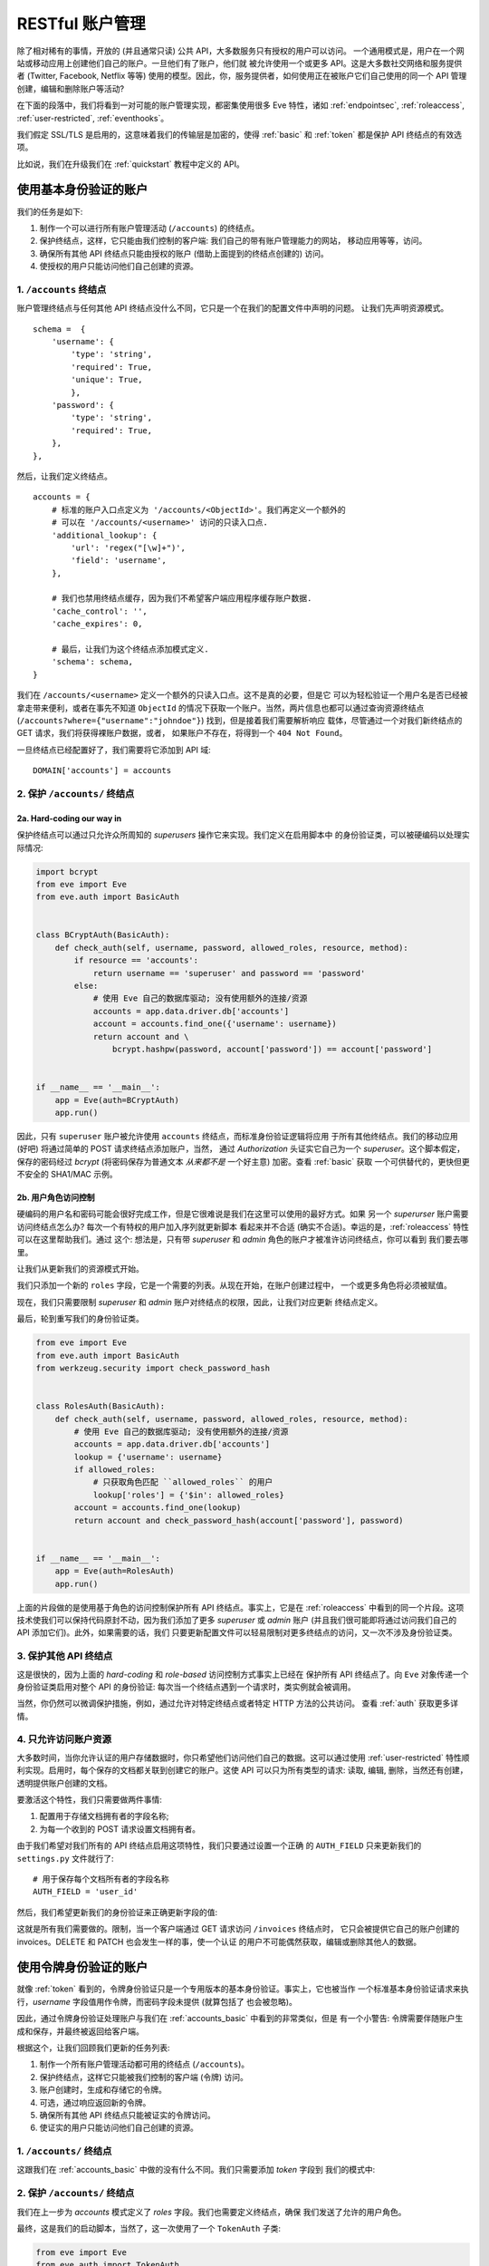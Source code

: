 RESTful 账户管理
==========================
.. 提示:: 请注意

    这篇教程假定你已经阅读了 :ref:`quickstart` 和 :ref:`auth` 指南。

除了相对稀有的事情，开放的 (并且通常只读) 公共 API，大多数服务只有授权的用户可以访问。
一个通用模式是，用户在一个网站或移动应用上创建他们自己的账户。一旦他们有了账户，他们就
被允许使用一个或更多 API。这是大多数社交网络和服务提供者 (Twitter, Facebook, Netflix
等等) 使用的模型。因此，你，服务提供者，如何使用正在被账户它们自己使用的同一个 API 管理
创建，编辑和删除账户等活动?

在下面的段落中，我们将看到一对可能的账户管理实现，都密集使用很多 Eve 特性，诸如
:ref:`endpointsec`, :ref:`roleaccess`, :ref:`user-restricted`,
:ref:`eventhooks`。

我们假定 SSL/TLS 是启用的，这意味着我们的传输层是加密的，使得 :ref:`basic` 
和 :ref:`token` 都是保护 API 终结点的有效选项。

比如说，我们在升级我们在 :ref:`quickstart` 教程中定义的 API。

.. _accounts_basic:

使用基本身份验证的账户
-----------------------------------
我们的任务是如下:

1. 制作一个可以进行所有账户管理活动 (``/accounts``) 的终结点。
2. 保护终结点，这样，它只能由我们控制的客户端: 我们自己的带有账户管理能力的网站，
   移动应用等等，访问。
3. 确保所有其他 API 终结点只能由授权的账户 (借助上面提到的终结点创建的) 访问。
4. 使授权的用户只能访问他们自己创建的资源。

1. ``/accounts`` 终结点
~~~~~~~~~~~~~~~~~~~~~~~~~~~~~~
账户管理终结点与任何其他 API 终结点没什么不同，它只是一个在我们的配置文件中声明的问题。
让我们先声明资源模式。

::

        schema =  {
            'username': {
                'type': 'string',
                'required': True,
                'unique': True,
                },
            'password': {
                'type': 'string',
                'required': True,
            },
        },

然后，让我们定义终结点。

::

    accounts = {
        # 标准的账户入口点定义为 '/accounts/<ObjectId>'。我们再定义一个额外的
        # 可以在 '/accounts/<username>' 访问的只读入口点.
        'additional_lookup': {
            'url': 'regex("[\w]+")',
            'field': 'username',
        },

        # 我们也禁用终结点缓存，因为我们不希望客户端应用程序缓存账户数据.
        'cache_control': '',
        'cache_expires': 0,

        # 最后，让我们为这个终结点添加模式定义.
        'schema': schema,
    }

我们在 ``/accounts/<username>`` 定义一个额外的只读入口点。这不是真的必要，但是它
可以为轻松验证一个用户名是否已经被拿走带来便利，或者在事先不知道 ``ObjectId`` 
的情况下获取一个账户。当然，两片信息也都可以通过查询资源终结点 
(``/accounts?where={"username":"johndoe"}``) 找到，但是接着我们需要解析响应
载体，尽管通过一个对我们新终结点的 GET 请求，我们将获得裸账户数据，或者，
如果账户不存在，将得到一个 ``404 Not Found``。

一旦终结点已经配置好了，我们需要将它添加到 API 域:

::

    DOMAIN['accounts'] = accounts


2. 保护 ``/accounts/`` 终结点
~~~~~~~~~~~~~~~~~~~~~~~~~~~~~~~~~~~~~~~
2a. Hard-coding our way in
''''''''''''''''''''''''''
保护终结点可以通过只允许众所周知的 `superusers` 操作它来实现。我们定义在启用脚本中
的身份验证类，可以被硬编码以处理实际情况:

.. code-block:: python

    import bcrypt
    from eve import Eve
    from eve.auth import BasicAuth


    class BCryptAuth(BasicAuth):
        def check_auth(self, username, password, allowed_roles, resource, method):
            if resource == 'accounts':
                return username == 'superuser' and password == 'password'
            else:
                # 使用 Eve 自己的数据库驱动; 没有使用额外的连接/资源
                accounts = app.data.driver.db['accounts']
                account = accounts.find_one({'username': username})
                return account and \
                    bcrypt.hashpw(password, account['password']) == account['password']


    if __name__ == '__main__':
        app = Eve(auth=BCryptAuth)
        app.run()

因此，只有 ``superuser`` 账户被允许使用 ``accounts`` 终结点，而标准身份验证逻辑将应用
于所有其他终结点。我们的移动应用 (好吧) 将通过简单的 POST 请求终结点添加账户，当然，
通过 `Authorization` 头证实它自己为一个 `superuser`。这个脚本假定，保存的密码经过
`bcrypt` (将密码保存为普通文本 *从来都不是* 一个好主意) 加密。查看 :ref:`basic` 获取
一个可供替代的，更快但更不安全的 SHA1/MAC 示例。

2b. 用户角色访问控制
'''''''''''''''''''''''''''''
硬编码的用户名和密码可能会很好完成工作，但是它很难说是我们在这里可以使用的最好方式。如果
另一个 `superurser` 账户需要访问终结点怎么办? 每次一个有特权的用户加入序列就更新脚本
看起来并不合适 (确实不合适)。幸运的是，:ref:`roleaccess` 特性可以在这里帮助我们。通过
这个: 想法是，只有带 `superuser` 和 `admin` 角色的账户才被准许访问终结点，你可以看到
我们要去哪里。

让我们从更新我们的资源模式开始。

.. code-block:: python
   :emphasize-lines: 10-14

        schema =  {
            'username': {
                'type': 'string',
                'required': True,
                },
            'password': {
                'type': 'string',
                'required': True,
            },
            'roles': {
                'type': 'list',
                'allowed': ['user', 'superuser', 'admin'],
                'required': True,
            }
        },

我们只添加一个新的 ``roles`` 字段，它是一个需要的列表。从现在开始，在账户创建过程中，
一个或更多角色将必须被赋值。

现在，我们只需要限制 `superuser` 和 `admin` 账户对终结点的权限，因此，让我们对应更新
终结点定义。

.. code-block:: python
   :emphasize-lines: 16

    accounts = {
        # 标准账户入口点定义为 '/accounts/<ObjectId>'。我们再定义一个额外的可以
        # 在 '/accounts/<username>' 访问的只读入口点.
        'additional_lookup': {
            'url': 'regex("[\w]+")',
            'field': 'username',
        },

        # 我们也禁用终结点缓存，因为我们不希望客户端应用程序缓存账户数据.
        'cache_control': '',
        'cache_expires': 0,

        # 只允许超级用户和管理员.
        'allowed_roles': ['superuser', 'admin'],

        # 最后，让我们为这个终结点添加模式定义.
        'schema': schema,
    }

最后，轮到重写我们的身份验证类。

.. code-block:: python

    from eve import Eve
    from eve.auth import BasicAuth
    from werkzeug.security import check_password_hash


    class RolesAuth(BasicAuth):
        def check_auth(self, username, password, allowed_roles, resource, method):
            # 使用 Eve 自己的数据库驱动; 没有使用额外的连接/资源
            accounts = app.data.driver.db['accounts']
            lookup = {'username': username}
            if allowed_roles:
                # 只获取角色匹配 ``allowed_roles`` 的用户
                lookup['roles'] = {'$in': allowed_roles}
            account = accounts.find_one(lookup)
            return account and check_password_hash(account['password'], password)


    if __name__ == '__main__':
        app = Eve(auth=RolesAuth)
        app.run()

上面的片段做的是使用基于角色的访问控制保护所有 API 终结点。事实上，它是在 :ref:`roleaccess`
中看到的同一个片段。这项技术使我们可以保持代码原封不动，因为我们添加了更多 `superuser` 或
`admin` 账户 (并且我们很可能即将通过访问我们自己的 API 添加它们)。此外，如果需要的话，我们
只要更新配置文件可以轻易限制对更多终结点的访问，又一次不涉及身份验证类。

3. 保护其他 API 终结点
~~~~~~~~~~~~~~~~~~~~~~~~~~~~~~~
这是很快的，因为上面的 `hard-coding` 和 `role-based` 访问控制方式事实上已经在
保护所有 API 终结点了。向 ``Eve`` 对象传递一个身份验证类启用对整个 API 的身份验证: 
每次当一个终结点遇到一个请求时，类实例就会被调用。

当然，你仍然可以微调保护措施，例如，通过允许对特定终结点或者特定 HTTP 方法的公共访问。
查看 :ref:`auth` 获取更多详情。

4. 只允许访问账户资源
~~~~~~~~~~~~~~~~~~~~~~~~~~~~~~~~~~~~~~~~~~~~
大多数时间，当你允许认证的用户存储数据时，你只希望他们访问他们自己的数据。这可以通过使用
:ref:`user-restricted` 特性顺利实现。启用时，每个保存的文档都关联到创建它的账户。这使
API 可以只为所有类型的请求: 读取, 编辑, 删除，当然还有创建，透明提供账户创建的文档。

要激活这个特性，我们只需要做两件事情:

1. 配置用于存储文档拥有者的字段名称;
2. 为每一个收到的 POST 请求设置文档拥有者。


由于我们希望对我们所有的 API 终结点启用这项特性，我们只要通过设置一个正确
的 ``AUTH_FIELD`` 只来更新我们的 ``settings.py`` 文件就行了:

::

    # 用于保存每个文档所有者的字段名称
    AUTH_FIELD = 'user_id'


然后，我们希望更新我们的身份验证来正确更新字段的值:

.. code-block:: python
   :emphasize-lines: 15-17


    from eve import Eve
    from eve.auth import BasicAuth
    from werkzeug.security import check_password_hash


    class RolesAuth(BasicAuth):
        def check_auth(self, username, password, allowed_roles, resource, method):
            # 使用 Eve 自己的数据库驱动; 没有使用额外的连接/资源
            accounts = app.data.driver.db['accounts']
            lookup = {'username': username}
            if allowed_roles:
                # 只获取角色匹配 ``allowed_roles`` 的用户
                lookup['roles'] = {'$in': allowed_roles}
            account = accounts.find_one(lookup)
            # 设置 'AUTH_FIELD' 值为账户的 ObjectId (你可能希望使用 ID_FIELD，而不是 _Id)
            self.set_request_auth_value(account['_id'])
            return account and check_password_hash(account['password'], password)


    if __name__ == '__main__':
        app = Eve(auth=RolesAuth)
        app.run()

这就是所有我们需要做的。限制，当一个客户端通过 GET 请求访问 ``/invoices`` 终结点时，
它只会被提供它自己的账户创建的 invoices。DELETE 和 PATCH 也会发生一样的事，使一个认证
的用户不可能偶然获取，编辑或删除其他人的数据。

使用令牌身份验证的账户
----------------------------------
就像 :ref:`token` 看到的，令牌身份验证只是一个专用版本的基本身份验证。事实上，它也被当作
一个标准基本身份验证请求来执行，*username* 字段值用作令牌，而密码字段未提供 (就算包括了
也会被忽略)。

因此，通过令牌身份验证处理账户与我们在 :ref:`accounts_basic` 中看到的非常类似，但是
有一个小警告: 令牌需要伴随账户生成和保存，并最终被返回给客户端。

根据这个，让我们回顾我们更新的任务列表:

1. 制作一个所有账户管理活动都可用的终结点 (``/accounts``)。
2. 保护终结点，这样它只能被我们控制的客户端 (令牌) 访问。
3. 账户创建时，生成和存储它的令牌。
4. 可选，通过响应返回新的令牌。
5. 确保所有其他 API 终结点只能被证实的令牌访问。
6. 使证实的用户只能访问他们自己创建的资源。

1. ``/accounts/`` 终结点
~~~~~~~~~~~~~~~~~~~~~~~~~~~~~~
这跟我们在 :ref:`accounts_basic` 中做的没有什么不同。我们只需要添加 `token` 字段到
我们的模式中:

.. code-block:: python
   :emphasize-lines: 16-19

        schema =  {
            'username': {
                'type': 'string',
                'required': True,
                'unique': True,
                },
            'password': {
                'type': 'string',
                'required': True,
            },
            'roles': {
                'type': 'list',
                'allowed': ['user', 'superuser', 'admin'],
                'required': True,
            },
            'token': {
                'type': 'string',
                'required': True,
            }
        }

2. 保护 ``/accounts/`` 终结点
~~~~~~~~~~~~~~~~~~~~~~~~~~~~~~~~~~~~~~~
我们在上一步为 `accounts` 模式定义了 `roles` 字段。我们也需要定义终结点，确保
我们发送了允许的用户角色。

.. code-block:: python
   :emphasize-lines: 16

    accounts = {
        # 标准账户入口点定义为 '/accounts/<ObjectId>'。我们再定义一个额外的
        # 可以在 '/accounts/<username>' 访问的只读入口点.
        'additional_lookup': {
            'url': 'regex("[\w]+")',
            'field': 'username',
        },

        # 我们也禁用终结点缓存，因为我们不希望客户端应用程序缓存账户数据.
        'cache_control': '',
        'cache_expires': 0,

        # 只允许超级用户和管理员.
        'allowed_roles': ['superuser', 'admin'],

        # 最后，让我们为这个终结点添加模式定义.
        'schema': schema,
    }

最终，这是我们的启动脚本，当然了，这一次使用了一个 ``TokenAuth`` 子类:

.. code-block:: python

    from eve import Eve
    from eve.auth import TokenAuth


    class RolesAuth(TokenAuth):
        def check_auth(self, token,  allowed_roles, resource, method):
            # 使用 Eve 自己的数据库驱动; 没有使用额外的连接/资源
            accounts = app.data.driver.db['accounts']
            lookup = {'token': token}
            if allowed_roles:
                # 只获取角色匹配 ``allowed_roles`` 的用户
                lookup['roles'] = {'$in': allowed_roles}
            account = accounts.find_one(lookup)
            return account


    if __name__ == '__main__':
        app = Eve(auth=RolesAuth)
        app.run()

3. 在账户创建中构建自定义令牌
~~~~~~~~~~~~~~~~~~~~~~~~~~~~~~~~~~~~~~~~~~~~~
上面的代码有一个问题: 它不会证明任何人，因为我们还没有生成任何令牌。因此，客户端取不回
它们的认证令牌，因此，它们并不真正知道如何证明。让我们通过使用令人惊叹的 :ref:`eventhooks`
特性来修复它。我们将通过注册一个回调函数来更新我们的启动脚本，这个函数在一个新账户即将
被保存到数据库时调用。

.. code-block:: python
   :emphasize-lines: 3-4,19-24,29

    from eve import Eve
    from eve.auth import TokenAuth
    import random
    import string


    class RolesAuth(TokenAuth):
        def check_auth(self, token,  allowed_roles, resource, method):
            # 使用 Eve 自己的数据库驱动; 没有使用额外的连接/资源
            accounts = app.data.driver.db['accounts']
            lookup = {'token': token}
            if allowed_roles:
                # 只获取角色匹配 ``allowed_roles`` 的用户
                lookup['roles'] = {'$in': allowed_roles}
            account = accounts.find_one(lookup)
            return account


    def add_token(documents):
        # 不要在生产环境使用:
        # 你应该至少确保令牌使唯一的.
        for document in documents:
            document["token"] = (''.join(random.choice(string.ascii_uppercase)
                                         for x in range(10)))


    if __name__ == '__main__':
        app = Eve(auth=RolesAuth)
        app.on_insert_accounts += add_token
        app.run()

就像你可以看到的，我们在通过我们的 ``add_token`` 函数订阅 `accounts` 终结点的
``on_insert`` 事件。这个回调将收到作为参数的 `documents`，它是一个被数据库插入过程
接受的验证过的文档列表。我们只要为每个文档添加 (或者在不太可能，即请求已经包含的情况下，
替换) 一个令牌，然后就完成了! 要获取更多关于回调函数的信息，参考 `Event Hooks`_。

4. 通过响应返回令牌
~~~~~~~~~~~~~~~~~~~~~~~~~~~~~~~~~~~~~~~~
也许，你可能希望通过响应返回令牌。说实话，这不是一个很好的主意。你通常希望通过，例如
一封电子邮件，发送权限信息 out-of-band。但是，假定我们在使用 SSL，有些场景发送认证
令牌能说得通，像客户端是移动应用，而我们希望用户马上使用服务。

正常情况下，只包括自动处理的字段 (``ID_FIELD``, ``LAST_UPDATED``, ``DATE_CREATED``, 
``ETAG``) 在 POST 响应载体中。幸运的是，有一个设置允许我们注入额外的字段到响应中，
那就是 ``EXTRA_RESPONSE_FIELDS``，以及它的终结点级别的对应词，
``extra_response_fields``。所有我们需要做的是对应更新我们的终结点定义:

.. code-block:: python
   :emphasize-lines: 19

    accounts = {
        # 标准账户入口点定义为 '/accounts/<ObjectId>'。我们再定义一个额外的
        # 可以在 '/accounts/<username>' 访问的只读入口点.
        'additional_lookup': {
            'url': 'regex("[\w]+")',
            'field': 'username',
        },

        # 我们也禁用终结点缓存，因为我们不希望客户端应用程序缓存账户数据.
        'cache_control': '',
        'cache_expires': 0,

        # 只允许超级用户和管理员.
        'allowed_roles': ['superuser', 'admin'],

        # 允许 'token' 通过 POST 响应返回
        'extra_response_fields': ['token'],

        # 最后，让我们为这个终结点添加模式定义.
        'schema': schema,
    }

从现在开始，针对 ``/accounts`` 终结点的 POST 请求的响应，将包括新生成的认证令牌，
使客户端可以立即使用其他 API 终结点。

5. 保护其他 API 终结点
~~~~~~~~~~~~~~~~~~~~~~~~~~~~~~~
像我们以前已经看到的，传递一个身份验证类到 ``Eve`` 对象启用对所有 API 终结点的
身份验证。再说一次，你仍然可以通过允许对特定终结点或特定 HTTP 方法的公共访问来微调
保护措施。查看 :ref:`auth` 获取更多详情。

6. 只允许访问账户资源
~~~~~~~~~~~~~~~~~~~~~~~~~~~~~~~~~~~~~~~~~~~~
这个通过 :ref:`user-restricted` 特性实现，像 :ref:`accounts_basic` 看到的那样。
你可能希望将用户令牌存储为你的 ``AUTH_FIELD`` 值，但是，如果你希望用户令牌可以被
轻松废止，那么你的最佳选项是为此使用账户唯一 id。

基本 vs 令牌: 最后的斟酌
------------------------------------
尽管，要在服务端建立起来有点难搞，令牌身份验证提供显著的优势。首先，你不需要将密码
保存在客户端，每次请求都通过线路发送它。如果你在发送你的令牌 out-of-band，而你使用
SSL/TLS，, 那是相对大的额外保障。

.. _SSL/TLS: http://en.wikipedia.org/wiki/Transport_Layer_Security
.. _`Event Hooks`: http://python-eve.org/features.html#event-hooks
